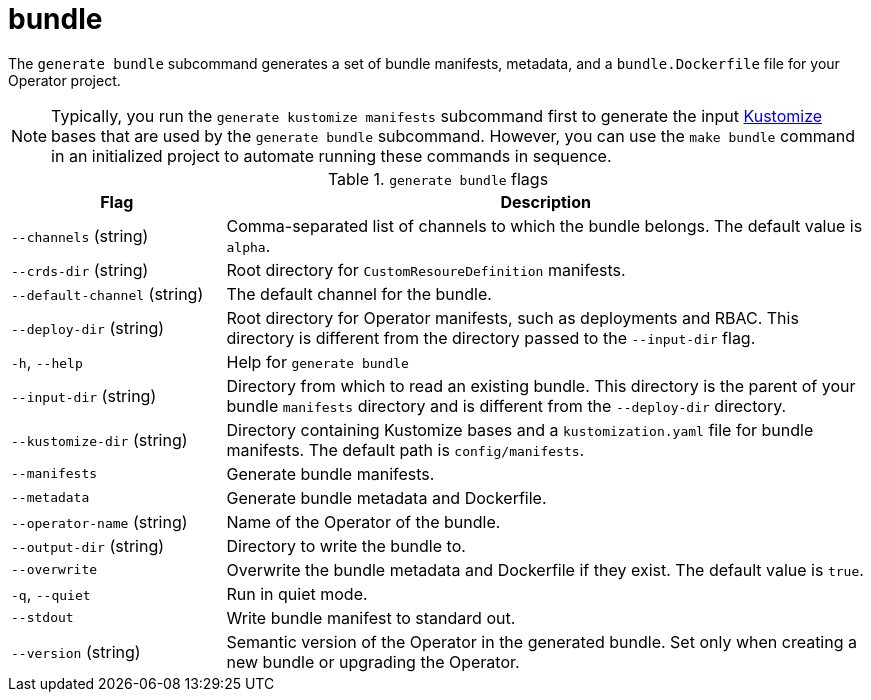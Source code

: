 // Module included in the following assemblies:
//
// * operators/operator_sdk/osdk-cli-reference.adoc

[id="osdk-cli-reference-generate-bundle_{context}"]
= bundle

The `generate bundle` subcommand generates a set of bundle manifests, metadata, and a `bundle.Dockerfile` file for your Operator project.

[NOTE]
====
Typically, you run the `generate kustomize manifests` subcommand first to generate the input link:https://kustomize.io/[Kustomize] bases that are used by the `generate bundle` subcommand. However, you can use the `make bundle` command in an initialized project to automate running these commands in sequence.
====

.`generate bundle` flags
[options="header",cols="1,3"]
|===
|Flag |Description

|`--channels` (string)
|Comma-separated list of channels to which the bundle belongs. The default value is `alpha`.

|`--crds-dir` (string)
|Root directory for `CustomResoureDefinition` manifests.

|`--default-channel` (string)
|The default channel for the bundle.

|`--deploy-dir` (string)
|Root directory for Operator manifests, such as deployments and RBAC. This directory is different from the directory passed to the `--input-dir` flag.

|`-h`, `--help`
|Help for `generate bundle`

|`--input-dir` (string)
|Directory from which to read an existing bundle. This directory is the parent of your bundle `manifests` directory and is different from the `--deploy-dir` directory.

|`--kustomize-dir` (string)
|Directory containing Kustomize bases and a `kustomization.yaml` file for bundle manifests. The default path is `config/manifests`.

|`--manifests`
|Generate bundle manifests.

|`--metadata`
|Generate bundle metadata and Dockerfile.

|`--operator-name` (string)
|Name of the Operator of the bundle.

|`--output-dir` (string)
|Directory to write the bundle to.

|`--overwrite`
|Overwrite the bundle metadata and Dockerfile if they exist. The default value is `true`.

|`-q`, `--quiet`
|Run in quiet mode.

|`--stdout`
|Write bundle manifest to standard out.

|`--version` (string)
|Semantic version of the Operator in the generated bundle. Set only when creating a new bundle or upgrading the Operator.

|===
